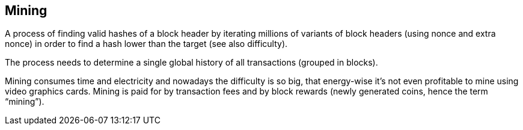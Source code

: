 == Mining

A process of finding valid hashes of a block header by iterating millions of variants of block headers (using nonce and extra nonce) in order to find a hash lower than the target (see also difficulty).

The process needs to determine a single global history of all transactions (grouped in blocks).

Mining consumes time and electricity and nowadays the difficulty is so big, that energy-wise it's not even profitable to mine using video graphics cards. Mining is paid for by transaction fees and by block rewards (newly generated coins, hence the term “mining”).